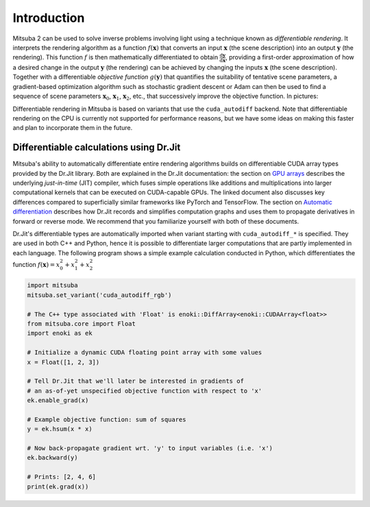 .. _sec-inverse-rendering:

Introduction
============

Mitsuba 2 can be used to solve inverse problems involving light using a
technique known as *differentiable rendering*. It interprets the rendering
algorithm as a function :math:`f(\mathbf{x})` that converts an input
:math:`\mathbf{x}` (the scene description) into an output :math:`\mathbf{y}`
(the rendering). This function :math:`f` is then mathematically differentiated
to obtain :math:`\frac{\mathrm{d}\mathbf{y}}{\mathrm{d}\mathbf{x}}`, providing
a first-order approximation of how a desired change in the output
:math:`\mathbf{y}` (the rendering) can be achieved by changing the inputs
:math:`\mathbf{x}` (the scene description). Together with a differentiable
*objective function* :math:`g(\mathbf{y})` that quantifies the suitability of
tentative scene parameters, a gradient-based optimization algorithm such as
stochastic gradient descent or Adam can then be used to find a sequence of
scene parameters :math:`\mathbf{x}_0`, :math:`\mathbf{x}_1`,
:math:`\mathbf{x}_2`, etc., that successively improve the objective function.
In pictures:

.. image:: ../../../resources/data/docs/images/autodiff/autodiff.jpg
    :width: 100%
    :align: center

Differentiable rendering in Mitsuba is based on variants that use the
``cuda_autodiff`` backend. Note that differentiable rendering on the CPU is
currently not supported for performance reasons, but we have some ideas on
making this faster and plan to incorporate them in the future.

Differentiable calculations using Dr.Jit
---------------------------------------

Mitsuba's ability to automatically differentiate entire rendering algorithms
builds on differentiable CUDA array types provided by the Dr.Jit library. Both
are explained in the Dr.Jit documentation: the section on `GPU arrays
<https://enoki.readthedocs.io/en/master/gpu.html>`_ describes the underlying
*just-in-time* (JIT) compiler, which fuses simple operations like additions and
multiplications into larger computational kernels that can be executed on
CUDA-capable GPUs. The linked document also discusses key differences compared
to superficially similar frameworks like PyTorch and TensorFlow. The section on
`Automatic differentiation
<https://enoki.readthedocs.io/en/master/autodiff.html>`_ describes how Dr.Jit
records and simplifies computation graphs and uses them to propagate
derivatives in forward or reverse mode. We recommend that you familiarize
yourself with both of these documents.

Dr.Jit's differentiable types are automatically imported when variant starting
with ``cuda_autodiff_*`` is specified. They are used in both C++ and Python,
hence it is possible to differentiate larger computations that are partly
implemented in each language. The following program shows a simple example
calculation conducted in Python, which differentiates the function
:math:`f(\mathbf{x})=x_0^2 + x_1^2 + x_2^2`

.. code-block:: python

    import mitsuba
    mitsuba.set_variant('cuda_autodiff_rgb')

    # The C++ type associated with 'Float' is enoki::DiffArray<enoki::CUDAArray<float>>
    from mitsuba.core import Float
    import enoki as ek

    # Initialize a dynamic CUDA floating point array with some values
    x = Float([1, 2, 3])

    # Tell Dr.Jit that we'll later be interested in gradients of
    # an as-of-yet unspecified objective function with respect to 'x'
    ek.enable_grad(x)

    # Example objective function: sum of squares
    y = ek.hsum(x * x)

    # Now back-propagate gradient wrt. 'y' to input variables (i.e. 'x')
    ek.backward(y)

    # Prints: [2, 4, 6]
    print(ek.grad(x))

